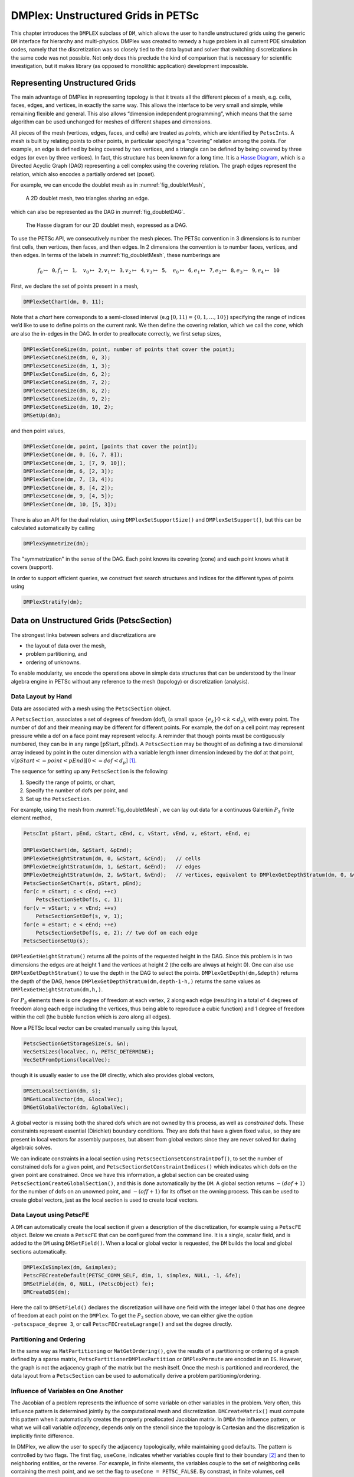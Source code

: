 .. _chapter_unstructured:

DMPlex: Unstructured Grids in PETSc
-----------------------------------

This chapter introduces the ``DMPLEX`` subclass of ``DM``, which allows
the user to handle unstructured grids using the generic ``DM`` interface
for hierarchy and multi-physics. DMPlex was created to remedy a huge
problem in all current PDE simulation codes, namely that the
discretization was so closely tied to the data layout and solver that
switching discretizations in the same code was not possible. Not only
does this preclude the kind of comparison that is necessary for
scientific investigation, but it makes library (as opposed to monolithic
application) development impossible.

Representing Unstructured Grids
~~~~~~~~~~~~~~~~~~~~~~~~~~~~~~~

The main advantage of DMPlex in representing topology is that it
treats all the different pieces of a mesh, e.g. cells, faces, edges, and
vertices, in exactly the same way. This allows the interface to be very
small and simple, while remaining flexible and general. This also allows
“dimension independent programming”, which means that the same algorithm
can be used unchanged for meshes of different shapes and dimensions.

All pieces of the mesh (vertices, edges, faces, and cells) are treated as *points*, which are identified by
``PetscInt``\ s. A mesh is built by relating points to other points, in
particular specifying a “covering” relation among the points. For
example, an edge is defined by being covered by two vertices, and a
triangle can be defined by being covered by three edges (or even by
three vertices). In fact, this structure has been known for a long time.
It is a `Hasse Diagram <http://en.wikipedia.org/wiki/Hasse_diagram>`__, which is a
Directed Acyclic Graph (DAG) representing a cell complex using the
covering relation. The graph edges represent the relation, which also
encodes a partially ordered set (poset).

For example, we can encode the doublet mesh as in :numref:`fig_doubletMesh`,

.. figure:: /images/docs/manual/dmplex_doublet_mesh.svg
  :name: fig_doubletMesh

  A 2D doublet mesh, two triangles sharing an edge.

which can also be represented as the DAG in
:numref:`fig_doubletDAG`.

.. figure:: /images/docs/manual/dmplex_doublet_dag.svg
  :name: fig_doubletDAG

  The Hasse diagram for our 2D doublet mesh, expressed as a DAG.

To use the PETSc API, we consecutively number the mesh pieces. The
PETSc convention in 3 dimensions is to number first cells, then
vertices, then faces, and then edges. In 2 dimensions the convention is
to number faces, vertices, and then edges.
In terms of the labels in
:numref:`fig_doubletMesh`, these numberings are

.. math:: f_0 \mapsto \mathtt{0}, f_1 \mapsto \mathtt{1}, \quad v_0 \mapsto \mathtt{2}, v_1 \mapsto \mathtt{3}, v_2 \mapsto \mathtt{4}, v_3 \mapsto \mathtt{5}, \quad e_0 \mapsto \mathtt{6}, e_1 \mapsto \mathtt{7}, e_2 \mapsto \mathtt{8}, e_3 \mapsto \mathtt{9}, e_4 \mapsto \mathtt{10}

First, we declare the set of points present in a mesh,

.. code-block::

   DMPlexSetChart(dm, 0, 11);

Note that a *chart* here corresponds to a semi-closed interval (e.g
:math:`[0,11) = \{0,1,\ldots,10\}`) specifying the range of indices we’d
like to use to define points on the current rank. We then define the
covering relation, which we call the *cone*, which are also the in-edges
in the DAG. In order to preallocate correctly, we first setup sizes,

.. code-block::

   DMPlexSetConeSize(dm, point, number of points that cover the point);
   DMPlexSetConeSize(dm, 0, 3);
   DMPlexSetConeSize(dm, 1, 3);
   DMPlexSetConeSize(dm, 6, 2);
   DMPlexSetConeSize(dm, 7, 2);
   DMPlexSetConeSize(dm, 8, 2);
   DMPlexSetConeSize(dm, 9, 2);
   DMPlexSetConeSize(dm, 10, 2);
   DMSetUp(dm);

and then point values,

.. code-block::

   DMPlexSetCone(dm, point, [points that cover the point]);
   DMPlexSetCone(dm, 0, [6, 7, 8]);
   DMPlexSetCone(dm, 1, [7, 9, 10]);
   DMPlexSetCone(dm, 6, [2, 3]);
   DMPlexSetCone(dm, 7, [3, 4]);
   DMPlexSetCone(dm, 8, [4, 2]);
   DMPlexSetCone(dm, 9, [4, 5]);
   DMPlexSetCone(dm, 10, [5, 3]);

There is also an API for the dual relation, using
``DMPlexSetSupportSize()`` and ``DMPlexSetSupport()``, but this can be
calculated automatically by calling

.. code-block::

   DMPlexSymmetrize(dm);

The "symmetrization" in the sense of the DAG. Each point knows its covering (cone) and each point knows what it covers (support).

In order to support efficient queries, we construct fast
search structures and indices for the different types of points using

.. code-block::

   DMPlexStratify(dm);

.. _sec_petscsection:

Data on Unstructured Grids (PetscSection)
~~~~~~~~~~~~~~~~~~~~~~~~~~~~~~~~~~~~~~~~~

The strongest links between solvers and discretizations are

-  the layout of data over the mesh,

-  problem partitioning, and

-  ordering of unknowns.

To enable modularity, we encode the operations above in simple data
structures that can be understood by the linear algebra engine in PETSc
without any reference to the mesh (topology) or discretization
(analysis).

Data Layout by Hand
^^^^^^^^^^^^^^^^^^^

Data are associated with a mesh using the ``PetscSection`` object.

A ``PetscSection``, associates a set of degrees of freedom (dof), (a small space
:math:`\{e_k\} 0 < k < d_p`), with every point. The number of dof and their meaning may be different for different points. For example, the dof on a cell point may represent pressure
while a dof on a face point may represent velocity. A reminder that though points must be
contiguously numbered, they can be in any range
:math:`[\mathrm{pStart}, \mathrm{pEnd})`. A ``PetscSection`` may be thought of as defining a two dimensional array indexed by point in the outer dimension with
a variable length inner dimension indexed by the dof at that point, :math:`v[pStart <= point < pEnd][0 <= dof <d_p]` [#petscsection_footnote]_.

The sequence for setting up any ``PetscSection`` is the following:

#. Specify the range of points, or chart,

#. Specify the number of dofs per point, and

#. Set up the ``PetscSection``.

For example, using the mesh from
:numref:`fig_doubletMesh`, we can lay out data for
a continuous Galerkin :math:`P_3` finite element method,

.. code-block::

   PetscInt pStart, pEnd, cStart, cEnd, c, vStart, vEnd, v, eStart, eEnd, e;

   DMPlexGetChart(dm, &pStart, &pEnd);
   DMPlexGetHeightStratum(dm, 0, &cStart, &cEnd);   // cells
   DMPlexGetHeightStratum(dm, 1, &eStart, &eEnd);   // edges
   DMPlexGetHeightStratum(dm, 2, &vStart, &vEnd);   // vertices, equivalent to DMPlexGetDepthStratum(dm, 0, &vStart, &vEnd);
   PetscSectionSetChart(s, pStart, pEnd);
   for(c = cStart; c < cEnd; ++c)
       PetscSectionSetDof(s, c, 1);
   for(v = vStart; v < vEnd; ++v)
       PetscSectionSetDof(s, v, 1);
   for(e = eStart; e < eEnd; ++e)
       PetscSectionSetDof(s, e, 2); // two dof on each edge
   PetscSectionSetUp(s);

``DMPlexGetHeightStratum()`` returns all the points of the requested height
in the DAG. Since this problem is in two dimensions the edges are at
height 1 and the vertices at height 2 (the cells are always at height
0). One can also use ``DMPlexGetDepthStratum()`` to use the depth in the
DAG to select the points. ``DMPlexGetDepth(dm,&depth)`` returns the depth
of the DAG, hence ``DMPlexGetDepthStratum(dm,depth-1-h,)`` returns the
same values as ``DMPlexGetHeightStratum(dm,h,)``.

For :math:`P_3` elements there is one degree of freedom at each vertex, 2 along
each edge (resulting in a total of 4 degrees of freedom along each edge
including the vertices, thus being able to reproduce a cubic function)
and 1 degree of freedom within the cell (the bubble function which is
zero along all edges).

Now a PETSc local vector can be created manually using this layout,

.. code-block::

   PetscSectionGetStorageSize(s, &n);
   VecSetSizes(localVec, n, PETSC_DETERMINE);
   VecSetFromOptions(localVec);

though it is usually easier to use the ``DM`` directly, which also
provides global vectors,

.. code-block::

   DMSetLocalSection(dm, s);
   DMGetLocalVector(dm, &localVec);
   DMGetGlobalVector(dm, &globalVec);

A global vector is missing both the shared dofs which are not owned by this process, as well as *constrained* dofs. These constraints represent essential (Dirichlet)
boundary conditions. They are dofs that have a given fixed value, so they are present in local vectors for assembly purposes, but absent
from global vectors since they are never solved for during algebraic solves.

We can indicate constraints in a local section using ``PetscSectionSetConstraintDof()``, to set the number of constrained dofs for a given point, and ``PetscSectionSetConstraintIndices()`` which indicates which dofs on the given point are constrained. Once we have this information, a global section can be created using ``PetscSectionCreateGlobalSection()``, and this is done automatically by the ``DM``. A global section returns :math:`-(dof+1)` for the number of dofs on an unowned point, and :math:`-(off+1)` for its offset on the owning process. This can be used to create global vectors, just as the local section is used to create local vectors.

Data Layout using PetscFE
^^^^^^^^^^^^^^^^^^^^^^^^^

A ``DM`` can automatically create the local section if given a description of the discretization, for example using a ``PetscFE`` object. Below we create a ``PetscFE`` that can be configured from the command line. It is a single, scalar field, and is added to the ``DM`` using ``DMSetField()``. When a local or global vector is requested, the ``DM`` builds the local and global sections automatically.

.. code-block::

  DMPlexIsSimplex(dm, &simplex);
  PetscFECreateDefault(PETSC_COMM_SELF, dim, 1, simplex, NULL, -1, &fe);
  DMSetField(dm, 0, NULL, (PetscObject) fe);
  DMCreateDS(dm);

Here the call to ``DMSetField()`` declares the discretization will have one field with the integer label 0 that has one degree of freedom at each point on the ``DMPlex``.
To get the :math:`P_3` section above, we can either give the option ``-petscspace_degree 3``, or call ``PetscFECreateLagrange()`` and set the degree directly.

Partitioning and Ordering
^^^^^^^^^^^^^^^^^^^^^^^^^

In the same way as ``MatPartitioning`` or
``MatGetOrdering()``, give the results of a partitioning or ordering of a graph defined by a sparse matrix,
``PetscPartitionerDMPlexPartition`` or ``DMPlexPermute`` are encoded in
an ``IS``. However, the graph is not the adjacency graph of the matrix
but the mesh itself. Once the mesh is partitioned and
reordered, the data layout from a ``PetscSection`` can be used to
automatically derive a problem partitioning/ordering.

Influence of Variables on One Another
^^^^^^^^^^^^^^^^^^^^^^^^^^^^^^^^^^^^^

The Jacobian of a problem represents the influence of some
variable on other variables in the problem. Very often, this influence
pattern is determined jointly by the computational mesh and
discretization. ``DMCreateMatrix()`` must compute this pattern when it
automatically creates the properly preallocated Jacobian matrix. In
``DMDA`` the influence pattern, or what we will call variable
*adjacency*, depends only on the stencil since the topology is Cartesian
and the discretization is implicitly finite difference.

In DMPlex,
we allow the user to specify the adjacency topologically, while
maintaining good defaults. The pattern is controlled by two flags. The first flag, ``useCone``,
indicates whether variables couple first to their boundary [#boundary_footnote]_
and then to
neighboring entities, or the reverse. For example, in finite elements,
the variables couple to the set of neighboring cells containing the mesh
point, and we set the flag to ``useCone = PETSC_FALSE``. By constrast,
in finite volumes, cell variables first couple to the cell boundary, and
then to the neighbors, so we set the flag to ``useCone = PETSC_TRUE``.
The second flag, ``useClosure``, indicates whether we consider the
transitive closure of the neighbor relation above, or just a single
level. For example, in finite elements, the entire boundary of any cell
couples to the interior, and we set the flag to
``useClosure = PETSC_TRUE``. By contrast, in most finite volume methods,
cells couple only across faces, and not through vertices, so we set the
flag to ``useClosure = PETSC_FALSE``. However, the power of this method
is its flexibility. If we wanted a finite volume method that coupled all
cells around a vertex, we could easily prescribe that by changing to
``useClosure = PETSC_TRUE``.

Evaluating Residuals
~~~~~~~~~~~~~~~~~~~~

The evaluation of a residual or Jacobian, for most discretizations has
the following general form:

-  Traverse the mesh, picking out pieces (which in general overlap),

-  Extract some values from the current solution vector, associated with this
   piece,

-  Calculate some values for the piece, and

-  Insert these values into the residual vector

DMPlex separates these different concerns by passing sets of points  from mesh traversal routines to data
extraction routines and back. In this way, the ``PetscSection`` which
structures the data inside a ``Vec`` does not need to know anything
about the mesh inside a DMPlex.

The most common mesh traversal is the transitive closure of a point,
which is exactly the transitive closure of a point in the DAG using the
covering relation. In other words, the transitive closure consists of
all points that cover the given point (generally a cell) plus all points
that cover those points, etc. So in 2d the transitive closure for a cell
consists of edges and vertices while in 3d it consists of faces, edges,
and vertices. Note that this closure can be calculated orienting the
arrows in either direction. For example, in a finite element
calculation, we calculate an integral over each element, and then sum up
the contributions to the basis function coefficients. The closure of the
element can be expressed discretely as the transitive closure of the
element point in the mesh DAG, where each point also has an orientation.
Then we can retrieve the data using ``PetscSection`` methods,

.. code-block::

   PetscScalar *a;
   PetscInt     numPoints, *points = NULL, p;

   VecGetArrayRead(u,&a);
   DMPlexGetTransitiveClosure(dm,cell,PETSC_TRUE,&numPoints,&points);
   for (p = 0; p <= numPoints*2; p += 2) {
     PetscInt dof, off, d;

     PetscSectionGetDof(section, points[p], &dof);
     PetscSectionGetOffset(section, points[p], &off);
     for (d = 0; d <= dof; ++d) {
       myfunc(a[off+d]);
     }
   }
   DMPlexRestoreTransitiveClosure(dm, cell, PETSC_TRUE, &numPoints, &points);
   VecRestoreArrayRead(u, &a);

This operation is so common that we have built a convenience method
around it which returns the values in a contiguous array, correctly
taking into account the orientations of various mesh points:

.. code-block::

   const PetscScalar *values;
   PetscInt           csize;

   DMPlexVecGetClosure(dm, section, u, cell, &csize, &values);
   // Do integral in quadrature loop putting the result into r[]
   DMPlexVecRestoreClosure(dm, section, u, cell, &csize, &values);
   DMPlexVecSetClosure(dm, section, residual, cell, &r, ADD_VALUES);

A simple example of this kind of calculation is in
``DMPlexComputeL2Diff_Plex()`` (`source <PETSC_DOC_OUT_ROOT_PLACEHOLDER/src/dm/impls/plex/plexfem.c.html#DMComputeL2Diff_Plex>`__).
Note that there is no restriction on the type of cell or dimension of
the mesh in the code above, so it will work for polyhedral cells, hybrid
meshes, and meshes of any dimension, without change. We can also reverse
the covering relation, so that the code works for finite volume methods
where we want the data from neighboring cells for each face:

.. code-block::

   PetscScalar *a;
   PetscInt     points[2*2], numPoints, p, dofA, offA, dofB, offB;

   VecGetArray(u,  &a);
   DMPlexGetTransitiveClosure(dm, cell, PETSC_FALSE, &numPoints, &points);
   assert(numPoints == 2);
   PetscSectionGetDof(section, points[0*2], &dofA);
   PetscSectionGetDof(section, points[1*2], &dofB);
   assert(dofA == dofB);
   PetscSectionGetOffset(section, points[0*2], &offA);
   PetscSectionGetOffset(section, points[1*2], &offB);
   myfunc(a[offA], a[offB]);
   VecRestoreArray(u, &a);

This kind of calculation is used in
`TS Tutorial ex11 <PETSC_DOC_OUT_ROOT_PLACEHOLDER/src/ts/tutorials/ex11.c.html>`__.

Saving and Loading DMPlex Data with HDF5
~~~~~~~~~~~~~~~~~~~~~~~~~~~~~~~~~~~~~~~~

PETSc allows users to save/load DMPlexs representing meshes,
``PetscSection``\ s representing data layouts on the meshes, and
``Vec``\ s defined on the data layouts to/from an HDF5 file in
parallel, where one can use different number of processes for saving
and for loading.

Saving
^^^^^^

The simplest way to save DM data is to use options for configuration.
This requires only the code

.. code-block::

  DMViewFromOptions(dm, NULL, "-dm_view");
  VecViewFromOptions(vec, NULL, "-vec_view")

along with the command line options

.. code-block:: console

  $ ./myprog -dm_view hdf5:myprog.h5 -vec_view hdf5:myprog.h5::append

Options prefixes can be used to separately control the saving and loading of various fields.
However, the user can have finer grained control by explicitly creating the PETSc objects involved.
To save data to "example.h5" file, we can first create a ``PetscViewer`` of type ``PETSCVIEWERHDF5`` in ``FILE_MODE_WRITE`` mode as:

.. code-block::

   PetscViewer  viewer;

   PetscViewerHDF5Open(PETSC_COMM_WORLD, "example.h5", FILE_MODE_WRITE, &viewer);

As ``dm`` is a DMPlex object representing a mesh, we first give it a *mesh name*, "plexA", and save it as:

.. code-block::

   PetscObjectSetName((PetscObject)dm, "plexA");
   PetscViewerPushFormat(viewer, PETSC_VIEWER_HDF5_PETSC);
   DMView(dm, viewer);
   PetscViewerPopFormat(viewer);

The ``DMView()`` call is shorthand for the following sequence

.. code-block::

   DMPlexTopologyView(dm, viewer);
   DMPlexCoordinatesView(dm, viewer);
   DMPlexLabelsView(dm, viewer);

If the *mesh name* is not explicitly set, the default name is used.
In the above ``PETSC_VIEWER_HDF5_PETSC`` format was used to save the entire representation of the mesh.
This format also saves global point numbers attached to the mesh points.
In this example the set of all global point numbers is :math:`X = [0, 11)`.

The data layout, ``s``, needs to be wrapped in a ``DM`` object for it to be saved.
Here, we create the wrapping ``DM``, ``sdm``, with ``DMClone()``, give it a *dm name*, "dmA", attach ``s`` to ``sdm``, and save it as:

.. code-block::

   DMClone(dm, &sdm);
   PetscObjectSetName((PetscObject)sdm, "dmA");
   DMSetLocalSection(sdm, s);
   DMPlexSectionView(dm, viewer, sdm);

If the *dm name* is not explicitly set, the default name is to be used.
In the above, instead of using ``DMClone()``, one could also create a new ``DMSHELL`` object to attach ``s`` to.
The first argument of ``DMPlexSectionView()`` is a ``DMPLEX`` object that represents the mesh, and the third argument is a ``DM`` object that carries the data layout that we would like to save.
They are, in general, two different objects, and the former carries a *mesh name*, while the latter carries a *dm name*.
These names are used to construct a group structure in the HDF5 file.
Note that the data layout points are associated with the mesh points, so each of them can also be tagged with a global point number in :math:`X`; ``DMPlexSectionView()`` saves these tags along with the data layout itself, so that, when the mesh and the data layout are loaded separately later, one can associate the points in the former with those in the latter by comparing their global point numbers.

We now create a local vector assiciated with ``sdm``, e.g., as:

.. code-block::

   Vec  vec;

   DMGetLocalVector(sdm, &vec);

After setting values of ``vec``, we name it "vecA" and save it as:

.. code-block::

   PetscObjectSetName((PetscObject)vec, "vecA");
   DMPlexLocalVectorView(dm, viewer, sdm, vec);

A global vector can be saved in the exact same way with trivial changes.

After saving, we destroy the ``PetscViewer`` with:

.. code-block::

   PetscViewerDestroy(&viewer);

The output file "example.h5" now looks like the following:

::

   $ h5dump --contents example.h5
   HDF5 "example.h5" {
   FILE_CONTENTS {
    group      /
    group      /topologies
    group      /topologies/plexA
    group      /topologies/plexA/dms
    group      /topologies/plexA/dms/dmA
    dataset    /topologies/plexA/dms/dmA/order
    group      /topologies/plexA/dms/dmA/section
    dataset    /topologies/plexA/dms/dmA/section/atlasDof
    dataset    /topologies/plexA/dms/dmA/section/atlasOff
    group      /topologies/plexA/dms/dmA/vecs
    group      /topologies/plexA/dms/dmA/vecs/vecA
    dataset    /topologies/plexA/dms/dmA/vecs/vecA/vecA
    group      /topologies/plexA/labels
    group      /topologies/plexA/topology
    dataset    /topologies/plexA/topology/cells
    dataset    /topologies/plexA/topology/cones
    dataset    /topologies/plexA/topology/order
    dataset    /topologies/plexA/topology/orientation
    }
   }

Saving in the new parallel HDF5 format
^^^^^^^^^^^^^^^^^^^^^^^^^^^^^^^^^^^^^^
Since PETSc 3.19, we offer a new format which supports parallel loading.
To write in this format, you currently need to specify it explicitly using the option

::

   -dm_plex_view_hdf5_storage_version 3.0.0

The storage version is stored in the file and set automatically when loading (described below).
You can check the storage version of the HDF5 file with

::

   $ h5dump -a /dmplex_storage_version example.h5

To allow for simple and efficient implementation, and good load balancing, the 3.0.0 format changes the way the mesh topology is stored.
Different strata (sets of mesh entities with an equal dimension; or vertices, edges, faces, and cells) are now stored separately.
The new structure of ``/topologies/<mesh_name>/topology`` is following:

::

   $ h5dump --contents example.h5
   HDF5 "example.h5" {
   FILE_CONTENTS {
    ...
    group      /topologies/plexA/topology
    dataset    /topologies/plexA/topology/permutation
    group      /topologies/plexA/topology/strata
    group      /topologies/plexA/topology/strata/0
    dataset    /topologies/plexA/topology/strata/0/cone_sizes
    dataset    /topologies/plexA/topology/strata/0/cones
    dataset    /topologies/plexA/topology/strata/0/orientations
    group      /topologies/plexA/topology/strata/1
    dataset    /topologies/plexA/topology/strata/1/cone_sizes
    dataset    /topologies/plexA/topology/strata/1/cones
    dataset    /topologies/plexA/topology/strata/1/orientations
    group      /topologies/plexA/topology/strata/2
    dataset    /topologies/plexA/topology/strata/2/cone_sizes
    dataset    /topologies/plexA/topology/strata/2/cones
    dataset    /topologies/plexA/topology/strata/2/orientations
    group      /topologies/plexA/topology/strata/3
    dataset    /topologies/plexA/topology/strata/3/cone_sizes
    dataset    /topologies/plexA/topology/strata/3/cones
    dataset    /topologies/plexA/topology/strata/3/orientations
    }
   }

Group ``/topologies/<mesh_name>/topology/strata`` contains a subgroup for each stratum depth (dimension; 0 for vertices up to 3 for cells).
DAG points (mesh entities) have an implicit global numbering, given by the position in ``orientations`` (or ``cone_sizes``) plus the stratum offset.
The stratum offset is given by a sum of lengths of all previous strata with respect to the order stored in ``/topologies/<mesh_name>/topology/permutation``.
This global numbering is compatible with the explicit numbering in dataset ``topology/order`` of previous versions.

For a DAG point with index ``i`` at depth ``s``, ``cone_sizes[i]`` gives a size of this point's cone (set of adjacent entities with depth ``s-1``).
Let ``o = sum(cone_sizes[0:i]])`` (in Python syntax).
Points forming the cone are then given by ``cones[o:o+cone_sizes[i]]`` (in numbering relative to the depth ``s-1``).
The orientation of the cone with respect to point ``i`` is then stored in ``orientations[i]``.

Loading
^^^^^^^

To load data from "example.h5" file, we create a ``PetscViewer``
of type ``PETSCVIEWERHDF5`` in ``FILE_MODE_READ`` mode as:

.. code-block::

   PetscViewerHDF5Open(PETSC_COMM_WORLD, "example.h5", FILE_MODE_READ, &viewer);

We then create a DMPlex object, give it a *mesh name*, "plexA", and load
the mesh as:

.. code-block::

   DMCreate(PETSC_COMM_WORLD, &dm);
   DMSetType(dm, DMPLEX);
   PetscObjectSetName((PetscObject)dm, "plexA");
   PetscViewerPushFormat(viewer, PETSC_VIEWER_HDF5_PETSC);
   DMLoad(dm, viewer);
   PetscViewerPopFormat(viewer);

where ``PETSC_VIEWER_HDF5_PETSC`` format was again used. The user can have more control by replace the single load call with

.. code-block::

   PetscSF  sfO;

   DMCreate(PETSC_COMM_WORLD, &dm);
   DMSetType(dm, DMPLEX);
   PetscObjectSetName((PetscObject)dm, "plexA");
   PetscViewerPushFormat(viewer, PETSC_VIEWER_HDF5_PETSC);
   DMPlexTopologyLoad(dm, viewer, &sfO);
   DMPlexCoordinatesLoad(dm, viewer, sfO);
   PetscViewerPopFormat(viewer);

The object returned by ``DMPlexTopologyLoad()``, ``sfO``, is a
``PetscSF`` that pushes forward :math:`X` to the loaded mesh,
``dm``; this ``PetscSF`` is constructed with the global point
number tags that we saved along with the mesh points.

As the DMPlex mesh just loaded might not have a desired distribution,
it is common to redistribute the mesh for a better distribution using
``DMPlexDistribute()``, e.g., as:

.. code-block::

    DM        distributedDM;
    PetscInt  overlap = 1;
    PetscSF   sfDist, sf;

    DMPlexDistribute(dm, overlap, &sfDist, &distributedDM);
    if (distributedDM) {
      DMDestroy(&dm);
      dm = distributedDM;
      PetscObjectSetName((PetscObject)dm, "plexA");
    }
    PetscSFCompose(sfO, sfDist, &sf);
    PetscSFDestroy(&sfO);
    PetscSFDestroy(&sfDist);

Note that the new DMPlex does not automatically inherit the *mesh name*,
so we need to name it "plexA" once again. ``sfDist`` is a ``PetscSF``
that pushes forward the loaded mesh to the redistributed mesh, so, composed
with ``sfO``, it makes the ``PetscSF`` that pushes forward :math:`X`
directly to the redistributed mesh, which we call ``sf``.

We then create a new ``DM``, ``sdm``, with ``DMClone()``, give it
a *dm name*, "dmA", and load the on-disk data layout into ``sdm`` as:

.. code-block::

   PetscSF  globalDataSF, localDataSF;

   DMClone(dm, &sdm);
   PetscObjectSetName((PetscObject)sdm, "dmA");
   DMPlexSectionLoad(dm, viewer, sdm, sf, &globalDataSF, &localDataSF);

where we could also create a new
``DMSHELL`` object instead of using ``DMClone()``.
Each point in the on-disk data layout being tagged with a global
point number in :math:`X`, ``DMPlexSectionLoad()``
internally constructs a ``PetscSF`` that pushes forward the on-disk
data layout to :math:`X`.
Composing this with ``sf``, ``DMPlexSectionLoad()`` internally
constructs another ``PetscSF`` that pushes forward the on-disk
data layout directly to the redistributed mesh. It then
reconstructs the data layout ``s`` on the redistributed mesh and
attaches it to ``sdm``. The objects returned by this function,
``globalDataSF`` and ``localDataSF``, are ``PetscSF``\ s that can
be used to migrate the on-disk vector data into local and global
``Vec``\ s defined on ``sdm``.

We now create a local vector assiciated with ``sdm``, e.g., as:

.. code-block::

   Vec  vec;

   DMGetLocalVector(sdm, &vec);

We then name ``vec`` "vecA" and load the on-disk vector into ``vec`` as:

.. code-block::

   PetscObjectSetName((PetscObject)vec, "vecA");
   DMPlexLocalVectorLoad(dm, viewer, sdm, localDataSF, localVec);

where ``localDataSF`` knows how to migrate the on-disk vector
data into a local ``Vec`` defined on ``sdm``.
The on-disk vector can be loaded into a global vector associated with
``sdm`` in the exact same way with trivial changes.

After loading, we destroy the ``PetscViewer`` with:

.. code-block::

   PetscViewerDestroy(&viewer);

The above infrastructure works seamlessly in distributed-memory parallel
settings, in which one can even use different number of processes for
saving and for loading; a more comprehensive example is found in
`DMPlex Tutorial ex12 <PETSC_DOC_OUT_ROOT_PLACEHOLDER/src/dm/impls/plex/tutorials/ex12.c.html>`__.

Metric-based mesh adaptation
~~~~~~~~~~~~~~~~~~~~~~~~~~~~

DMPlex supports mesh adaptation using the *Riemannian metric framework*.
The idea is to use a Riemannian metric space within the mesher. The
metric space dictates how mesh resolution should be distributed across
the domain. Using this information, the remesher transforms the mesh such
that it is a *unit mesh* when viewed in the metric space. That is, the image
of each of its elements under the mapping from Euclidean space into the
metric space has edges of unit length.

One of the main advantages of metric-based mesh adaptation is that it allows
for fully anisotropic remeshing. That is, it provides a means of controlling
the shape and orientation of elements in the adapted mesh, as well as their
size. This can be particularly useful for advection-dominated and
directionally-dependent problems.

See :cite:`Alauzet2010` for further details on metric-based anisotropic mesh
adaptation.

The two main ingredients for metric-based mesh adaptation are an input mesh
(i.e. the DMPlex) and a Riemannian metric. The implementation in PETSc assumes
that the metric is piecewise linear and continuous across elemental boundaries.
Such an object can be created using the routine

.. code-block::

   DMPlexMetricCreate(DM dm, PetscInt field, Vec *metric);

A metric must be symmetric positive-definite, so that distances may be properly
defined. This can be checked using

.. code-block::

   DMPlexMetricEnforceSPD(DM dm, Vec metricIn, PetscBool restrictSizes, PetscBool restrictAnisotropy, Vec metricOut, Vec determinant);

This routine may also be used to enforce minimum and maximum tolerated metric
magnitudes (i.e. cell sizes), as well as maximum anisotropy. These quantities
can be specified using

.. code-block::

   DMPlexMetricSetMinimumMagnitude(DM dm, PetscReal h_min);
   DMPlexMetricSetMaximumMagnitude(DM dm, PetscReal h_max);
   DMPlexMetricSetMaximumAnisotropy(DM dm, PetscReal a_max);

or the command line arguments

.. code-block::

   -dm_plex_metric_h_min <h_min>
   -dm_plex_metric_h_max <h_max>
   -dm_plex_metric_a_max <a_max>


One simple way to combine two metrics is by simply averaging them entry-by-entry.
Another is to *intersect* them, which amounts to choosing the greatest level of
refinement in each direction. These operations are available in PETSc through
the routines

.. code-block::

   DMPlexMetricAverage(DM dm, PetscInt numMetrics, PetscReal weights[], Vec metrics[], Vec metricAvg);
   DMPlexMetricIntersection(DM dm, PetscInt numMetrics, Vec metrics[], Vec metricInt);

However, before combining metrics, it is important that they are scaled in the same
way. Scaling also allows the user to control the number of vertices in the adapted
mesh (in an approximate sense). This is achieved using the :math:`L^p` normalization
framework, with the routine

.. code-block::

   DMPlexMetricNormalize(DM dm, Vec metricIn, PetscBool restrictSizes, PetscBool restrictAnisotropy, Vec metricOut, Vec determinant);

There are two important parameters for the normalization: the normalization order
:math:`p` and the target metric complexity, which is analogous to the vertex count.
They are controlled using

.. code-block::

   DMPlexMetricSetNormalizationOrder(DM dm, PetscReal p);
   DMPlexMetricSetTargetComplexity(DM dm, PetscReal target);

or the command line arguments

.. code-block:: console

   -dm_plex_metric_p <p>
   -dm_plex_metric_target_complexity <target>

Two different metric-based mesh adaptation tools are available in PETSc:

- `Pragmatic <https://meshadaptation.github.io/>`__;

- `Mmg/ParMmg <https://www.mmgtools.org/>`__.

Mmg is a serial package, whereas ParMmg is the MPI version.
Note that surface meshing is not currently supported and that ParMmg
works only in three dimensions. Mmg can be used for both two and three dimensional problems.
Pragmatic, Mmg and ParMmg may be specified by the command line arguments

.. code-block::

   -dm_adaptor pragmatic
   -dm_adaptor mmg
   -dm_adaptor parmmg

Once a metric has been constructed, it can be used to perform metric-based
mesh adaptation using the routine

.. code-block::

   DMAdaptMetric(DM dm, Vec metric, DMLabel bdLabel, DMLabel rgLabel, DM dmAdapt);

where ``bdLabel`` and ``rgLabel`` are boundary and interior tags to be
preserved under adaptation, respectively.

.. rubric:: Footnotes

.. [#petscsection_footnote] A ``PetscSection`` can be thought of as a generalization of ``PetscLayout``, in the same way that a fiber bundle is a generalization
   of the normal Euclidean basis used in linear algebra. With ``PetscLayout``, we associate a unit vector (:math:`e_i`) with every
   point in the space, and just divide up points between processes.

.. [#boundary_footnote] The boundary of a cell is its faces, the boundary of a face is its edges and the boundary of an edge is the two vertices.

.. bibliography:: /petsc.bib
    :filter: docname in docnames


